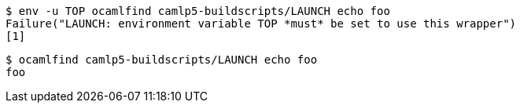 ```sh
$ env -u TOP ocamlfind camlp5-buildscripts/LAUNCH echo foo
Failure("LAUNCH: environment variable TOP *must* be set to use this wrapper")
[1]
```

```sh
$ ocamlfind camlp5-buildscripts/LAUNCH echo foo
foo
```
